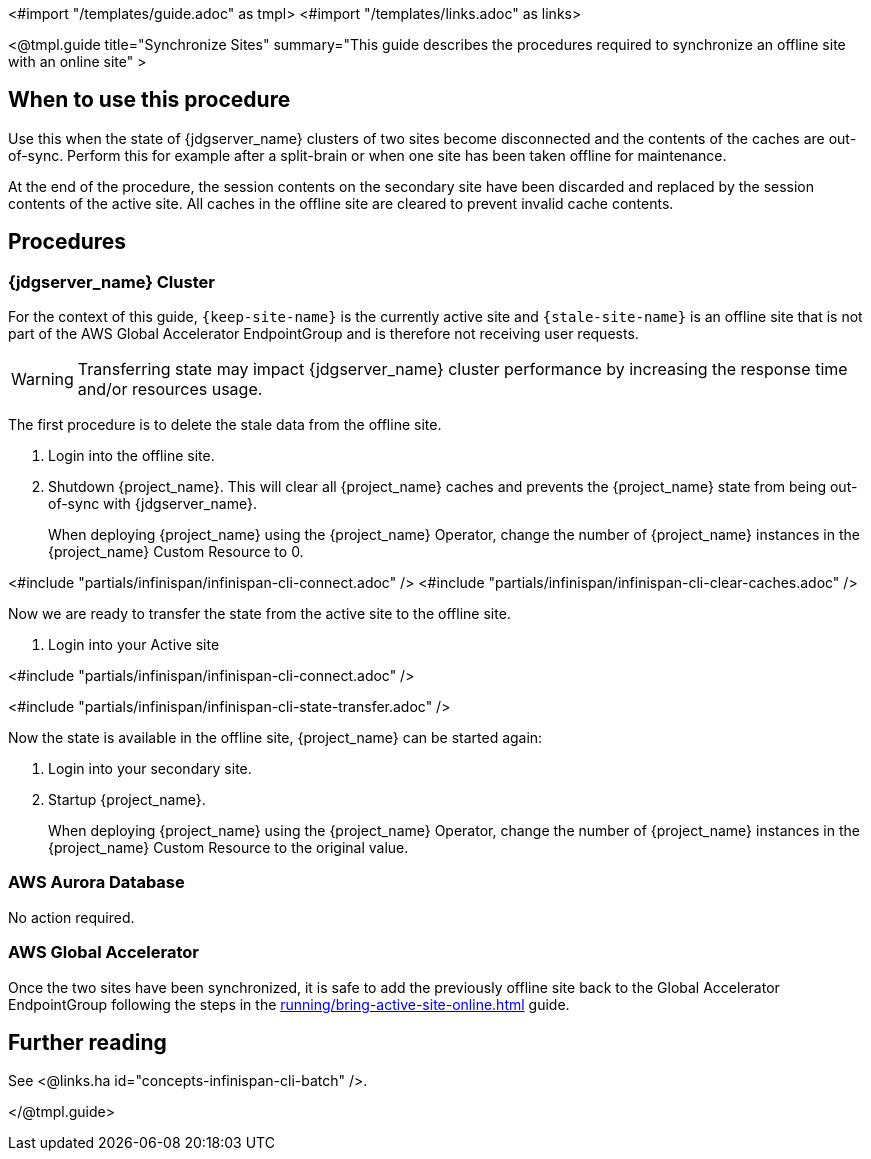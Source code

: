 <#import "/templates/guide.adoc" as tmpl>
<#import "/templates/links.adoc" as links>

<@tmpl.guide
title="Synchronize Sites"
summary="This guide describes the procedures required to synchronize an offline site with an online site" >

== When to use this procedure

Use this when the state of {jdgserver_name} clusters of two sites become disconnected and the contents of the caches are out-of-sync.
Perform this for example after a split-brain or when one site has been taken offline for maintenance.

At the end of the procedure, the session contents on the secondary site have been discarded and replaced by the session
contents of the active site. All caches in the offline site are cleared to prevent invalid cache contents.

== Procedures

=== {jdgserver_name} Cluster

For the context of this guide, `{keep-site-name}` is the currently active site and `{stale-site-name}` is an offline site that is not part
of the AWS Global Accelerator EndpointGroup and is therefore not receiving user requests.

WARNING: Transferring state may impact {jdgserver_name} cluster performance by increasing the response time and/or resources usage.

The first procedure is to delete the stale data from the offline site.

. Login into the offline site.

. Shutdown {project_name}.
This will clear all {project_name} caches and prevents the {project_name} state from being out-of-sync with {jdgserver_name}.
+
When deploying {project_name} using the {project_name} Operator, change the number of {project_name} instances in the {project_name} Custom Resource to 0.

<#include "partials/infinispan/infinispan-cli-connect.adoc" />
<#include "partials/infinispan/infinispan-cli-clear-caches.adoc" />

Now we are ready to transfer the state from the active site to the offline site.

. Login into your Active site

<#include "partials/infinispan/infinispan-cli-connect.adoc" />

<#include "partials/infinispan/infinispan-cli-state-transfer.adoc" />

Now the state is available in the offline site, {project_name} can be started again:

. Login into your secondary site.

. Startup {project_name}.
+
When deploying {project_name} using the {project_name} Operator, change the number of {project_name} instances in the {project_name} Custom Resource to the original value.

=== AWS Aurora Database

No action required.

=== AWS Global Accelerator

Once the two sites have been synchronized, it is safe to add the previously offline site back to the Global Accelerator
EndpointGroup following the steps in the xref:running/bring-active-site-online.adoc[] guide.

== Further reading

See <@links.ha id="concepts-infinispan-cli-batch" />.

</@tmpl.guide>
